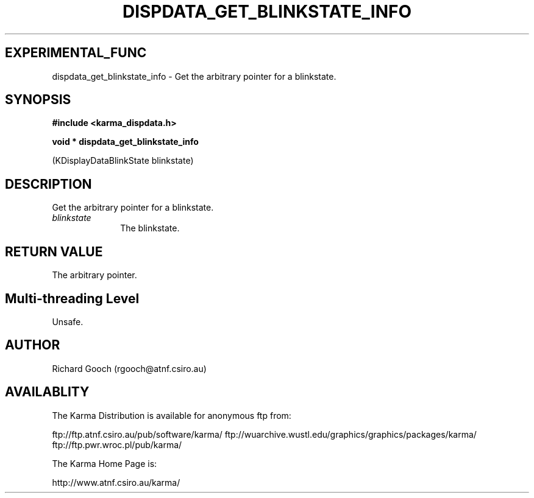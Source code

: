 .TH DISPDATA_GET_BLINKSTATE_INFO 3 "13 Nov 2005" "Karma Distribution"
.SH EXPERIMENTAL_FUNC
dispdata_get_blinkstate_info \- Get the arbitrary pointer for a blinkstate.
.SH SYNOPSIS
.B #include <karma_dispdata.h>
.sp
.B void * dispdata_get_blinkstate_info
.sp
(KDisplayDataBlinkState blinkstate)
.SH DESCRIPTION
Get the arbitrary pointer for a blinkstate.
.IP \fIblinkstate\fP 1i
The blinkstate.
.SH RETURN VALUE
The arbitrary pointer.
.SH Multi-threading Level
Unsafe.
.SH AUTHOR
Richard Gooch (rgooch@atnf.csiro.au)
.SH AVAILABLITY
The Karma Distribution is available for anonymous ftp from:

ftp://ftp.atnf.csiro.au/pub/software/karma/
ftp://wuarchive.wustl.edu/graphics/graphics/packages/karma/
ftp://ftp.pwr.wroc.pl/pub/karma/

The Karma Home Page is:

http://www.atnf.csiro.au/karma/
